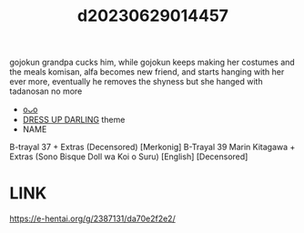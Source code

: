 :PROPERTIES:
:ID:       ae175335-0faa-4a42-9d93-fd7dc7787b37
:END:
#+title: d20230629014457
#+filetags: :20230629014457:ntronary:
gojokun grandpa cucks him, while gojokun keeps making her costumes and the meals
komisan, alfa becomes new friend, and starts hanging with her ever more, eventually he removes the shyness but she hanged with tadanosan no more
- [[id:87b15f36-c61b-4437-91fe-027a2a1896ff][oᴗo]]
- [[id:d3411447-d550-45c9-9e87-5d38c4b82f86][DRESS UP DARLING]] theme
- NAME
B-trayal 37 + Extras (Decensored)
[Merkonig] B-Trayal 39 Marin Kitagawa + Extras (Sono Bisque Doll wa Koi o Suru) [English] [Decensored]
* LINK
https://e-hentai.org/g/2387131/da70e2f2e2/
